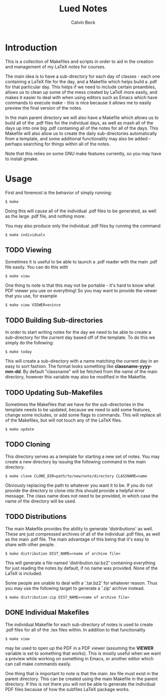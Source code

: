 #+TITLE: Lued Notes
#+AUTHOR: Calvin Beck
#+OPTIONS: ^:{}

* Introduction
  This is a collection of Makefiles and scripts in order to aid in the
  creation and management of my LaTeX notes for courses.

  The main idea is to have a sub-directory for each day of classes -
  each one containing a LaTeX file for the day, and a Makefile which
  helps build a .pdf for that particular day. This helps if we need to
  include certain preambles, allows us to clean up some of the mess
  created by LaTeX more easily, and makes it easier to deal with when
  using editors such as Emacs which have commands to execute make -
  this is nice because it allows me to easily preview the final
  version of the notes.

  In the main parent directory we will also have a Makefile which
  allows us to build all of the .pdf files for the individual days, as
  well as mash all of the days up into one big .pdf containing all of
  the notes for all of the days. This Makefile will also allow us to
  create the daily sub-directories automatically from a template, and
  some additional functionality may also be added - perhaps searching
  for things within all of the notes.

  Note that this relies on some GNU make features currently, so you
  may have to install gmake.

* Usage
  First and foremost is the behavior of simply running:

  #+BEGIN_EXAMPLE
    $ make
  #+END_EXAMPLE

  Doing this will cause all of the individual .pdf files to be
  generated, as well as the large .pdf file, and nothing more.

  You may also produce only the individual .pdf files by running the
  command

  #+BEGIN_EXAMPLE
    $ make individuals
  #+END_EXAMPLE

** TODO Viewing
   Sometimes it is useful to be able to launch a .pdf reader with the
   main .pdf file easily. You can do this with

  #+BEGIN_EXAMPLE
    $ make view
  #+END_EXAMPLE

   One thing to note is that this may not be portable - it's hard to
   know what PDF viewer you use on everything! So you may want to
   provide the viewer that you use, for example

  #+BEGIN_EXAMPLE
    $ make view VIEWER=evince
  #+END_EXAMPLE

** TODO Building Sub-directories
   In order to start writing notes for the day we need to be able to
   create a sub-directory for the current day based off of the
   template. To do this we simply do the following:

  #+BEGIN_EXAMPLE
    $ make today
  #+END_EXAMPLE

   This will create a sub-directory with a name matching the current
   day in an easy to sort fashion. The format looks something like
   *classname-yyyy-mm-dd*. By default "classname" will be fetched from
   the name of the main directory, however this variable may also be
   modified in the Makefile.

** TODO Updating Sub-Makefiles
   Sometimes the Makefiles that we have for the sub-directories in the
   template needs to be updated, because we need to add some features,
   change some includes, or add some flags to commands. This will
   replace all of the Makefiles, but will not touch any of the LaTeX
   files.

   #+BEGIN_EXAMPLE
     $ make update
   #+END_EXAMPLE

** TODO Cloning
   This directory serves as a template for starting a new set of
   notes. You may create a new directory by issuing the following
   command in the main directory.

   #+BEGIN_EXAMPLE
     $ make clone CLONE_DIR=path/to/new/note/directory CLASSNAME=name
   #+END_EXAMPLE

   Obviously replacing the path to whatever you want it to be. If you
   do not provide the directory to clone into this should provide a
   helpful error message. The class name does not need to be provided,
   in which case the name of the directory will be used.

** TODO Distributions
   The main Makefile provides the ability to generate 'distributions'
   as well. These are just compressed archives of all of the
   individual .pdf files, as well as the main .pdf file. The main
   advantage of this being that it's easy to share with other people.

   #+BEGIN_EXAMPLE
     $ make distribution DIST_NAME=<name of archive file>
   #+END_EXAMPLE

   This will generate a file named 'distribution.tar.bz2' containing
   everything for just reading the notes by default, if no name was
   provided. None of the LaTeX is included.

   Some people are unable to deal with a '.tar.bz2' for whatever
   reason. Thus you may use the following target to generate a '.zip'
   archive instead.

   #+BEGIN_EXAMPLE
     $ make distribution-zip DIST_NAME=<name of archive file>
   #+END_EXAMPLE

** DONE Individual Makefiles
   The individual Makefile for each sub-directory of notes is used to
   create .pdf files for all of the .tex files within. In addition to
   that functionality

   #+BEGIN_EXAMPLE
     $ make view
   #+END_EXAMPLE

   may be used to open up the PDF in a PDF viewer (assuming the
   *VIEWER* variable is set to something that works). This is mostly
   useful when we want a preview while working on something in Emacs,
   or another editor which can call make commands easily.

   One thing that is important to note is that the main .tex file must
   exist in the parent directory. This can be created using the main
   Makefile in the parent directory. If this is not there you will not
   be able to generate the individual PDF files because of how the
   subfiles LaTeX package works.
